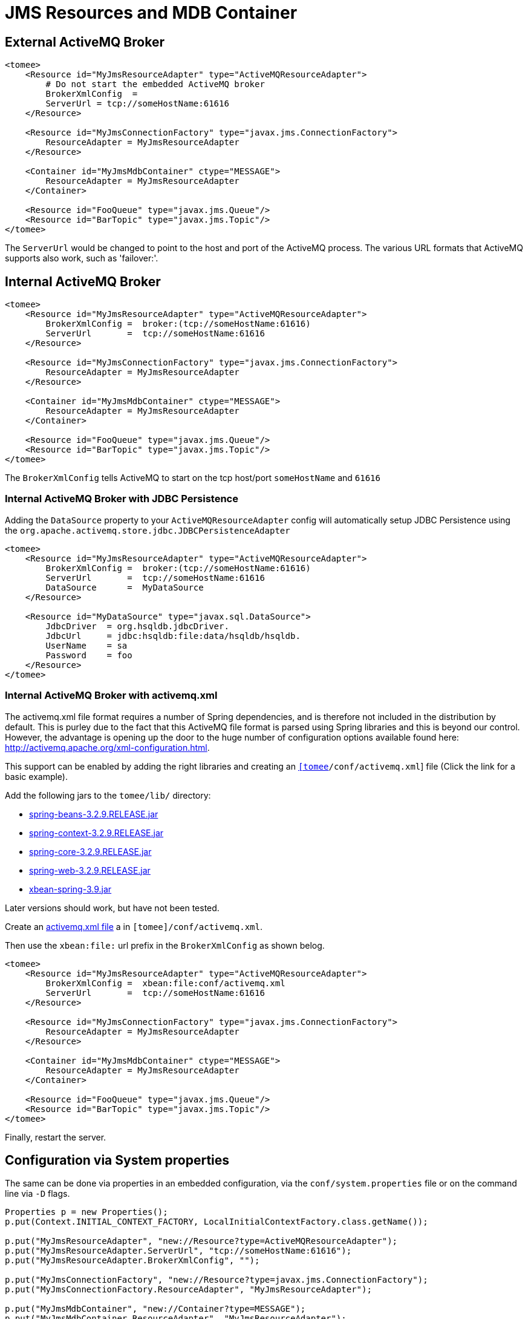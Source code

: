 # JMS Resources and MDB Container
:index-group: Configuration
:jbake-date: 2018-12-05
:jbake-type: page
:jbake-status: published


== External ActiveMQ Broker

[source,xml]
----
<tomee>
    <Resource id="MyJmsResourceAdapter" type="ActiveMQResourceAdapter">
        # Do not start the embedded ActiveMQ broker
        BrokerXmlConfig  =
        ServerUrl = tcp://someHostName:61616
    </Resource>

    <Resource id="MyJmsConnectionFactory" type="javax.jms.ConnectionFactory">
        ResourceAdapter = MyJmsResourceAdapter
    </Resource>

    <Container id="MyJmsMdbContainer" ctype="MESSAGE">
        ResourceAdapter = MyJmsResourceAdapter
    </Container>

    <Resource id="FooQueue" type="javax.jms.Queue"/>
    <Resource id="BarTopic" type="javax.jms.Topic"/>
</tomee>
----

The `ServerUrl` would be changed to point to the host and port of the
ActiveMQ process. The various URL formats that ActiveMQ supports also
work, such as 'failover:'.

== Internal ActiveMQ Broker

[source,xml]
----
<tomee>
    <Resource id="MyJmsResourceAdapter" type="ActiveMQResourceAdapter">
        BrokerXmlConfig =  broker:(tcp://someHostName:61616)
        ServerUrl       =  tcp://someHostName:61616
    </Resource>

    <Resource id="MyJmsConnectionFactory" type="javax.jms.ConnectionFactory">
        ResourceAdapter = MyJmsResourceAdapter
    </Resource>

    <Container id="MyJmsMdbContainer" ctype="MESSAGE">
        ResourceAdapter = MyJmsResourceAdapter
    </Container>

    <Resource id="FooQueue" type="javax.jms.Queue"/>
    <Resource id="BarTopic" type="javax.jms.Topic"/>
</tomee>
----

The `BrokerXmlConfig` tells ActiveMQ to start on the tcp host/port
`someHostName` and `61616`

=== Internal ActiveMQ Broker with JDBC Persistence

Adding the `DataSource` property to your `ActiveMQResourceAdapter`
config will automatically setup JDBC Persistence using the
`org.apache.activemq.store.jdbc.JDBCPersistenceAdapter`

[source,xml]
----
<tomee>
    <Resource id="MyJmsResourceAdapter" type="ActiveMQResourceAdapter">
        BrokerXmlConfig =  broker:(tcp://someHostName:61616)
        ServerUrl       =  tcp://someHostName:61616
        DataSource      =  MyDataSource
    </Resource>

    <Resource id="MyDataSource" type="javax.sql.DataSource">
        JdbcDriver  = org.hsqldb.jdbcDriver.
        JdbcUrl     = jdbc:hsqldb:file:data/hsqldb/hsqldb.
        UserName    = sa
        Password    = foo
    </Resource>
</tomee>
----

=== Internal ActiveMQ Broker with activemq.xml

The activemq.xml file format requires a number of Spring dependencies,
and is therefore not included in the distribution by default. This is
purley due to the fact that this ActiveMQ file format is parsed using
Spring libraries and this is beyond our control. However, the advantage
is opening up the door to the huge number of configuration options
available found here: http://activemq.apache.org/xml-configuration.html.

This support can be enabled by adding the right libraries and creating
an link:activemq.xml[`[tomee]/conf/activemq.xml`] file (Click the link
for a basic example).

Add the following jars to the `tomee/lib/` directory:

* http://repo1.maven.org/maven2/org/springframework/spring-beans/3.2.9.RELEASE/spring-beans-3.2.9.RELEASE.jar[spring-beans-3.2.9.RELEASE.jar]
* http://repo1.maven.org/maven2/org/springframework/spring-context/3.2.9.RELEASE/spring-context-3.2.9.RELEASE.jar[spring-context-3.2.9.RELEASE.jar]
* http://repo1.maven.org/maven2/org/springframework/spring-core/3.2.9.RELEASE/spring-core-3.2.9.RELEASE.jar[spring-core-3.2.9.RELEASE.jar]
* http://repo1.maven.org/maven2/org/springframework/spring-web/3.2.9.RELEASE/spring-web-3.2.9.RELEASE.jar[spring-web-3.2.9.RELEASE.jar]
* http://repo1.maven.org/maven2/org/apache/xbean/xbean-spring/3.2.9.RELEASE/xbean-spring-3.9.jar[xbean-spring-3.9.jar]

Later versions should work, but have not been tested.

Create an link:activemq.xml[activemq.xml file] a in
`[tomee]/conf/activemq.xml`.

Then use the `xbean:file:` url prefix in the `BrokerXmlConfig` as shown
belog.

[source,xml]
----
<tomee>
    <Resource id="MyJmsResourceAdapter" type="ActiveMQResourceAdapter">
        BrokerXmlConfig =  xbean:file:conf/activemq.xml
        ServerUrl       =  tcp://someHostName:61616
    </Resource>

    <Resource id="MyJmsConnectionFactory" type="javax.jms.ConnectionFactory">
        ResourceAdapter = MyJmsResourceAdapter
    </Resource>

    <Container id="MyJmsMdbContainer" ctype="MESSAGE">
        ResourceAdapter = MyJmsResourceAdapter
    </Container>

    <Resource id="FooQueue" type="javax.jms.Queue"/>
    <Resource id="BarTopic" type="javax.jms.Topic"/>
</tomee>
----

Finally, restart the server.

== Configuration via System properties

The same can be done via properties in an embedded configuration, via
the `conf/system.properties` file or on the command line via `-D` flags.

[source,java]
----
Properties p = new Properties();
p.put(Context.INITIAL_CONTEXT_FACTORY, LocalInitialContextFactory.class.getName());

p.put("MyJmsResourceAdapter", "new://Resource?type=ActiveMQResourceAdapter");
p.put("MyJmsResourceAdapter.ServerUrl", "tcp://someHostName:61616");
p.put("MyJmsResourceAdapter.BrokerXmlConfig", "");

p.put("MyJmsConnectionFactory", "new://Resource?type=javax.jms.ConnectionFactory");
p.put("MyJmsConnectionFactory.ResourceAdapter", "MyJmsResourceAdapter");

p.put("MyJmsMdbContainer", "new://Container?type=MESSAGE");
p.put("MyJmsMdbContainer.ResourceAdapter", "MyJmsResourceAdapter");

p.put("FooQueue", "new://Resource?type=javax.jms.Queue");
p.put("BarTopic", "new://Resource?type=javax.jms.Topic");

InitialContext context = new InitialContext(p);
----

== Global lookup of JMS Resources

From anywhere in the same VM as the EJB Container you could lookup the
above resources like so:

[source,properties]
----
javax.jms.ConnectionFactory cf = (ConnectionFactory)
        context.lookup("openejb:Resource/MyJmsConnectionFactory");

javax.jms.Queue queue = (Queue) context.lookup("openejb:Resource/FooQueue");
javax.jms.Topic topic = (Topic) context.lookup("openejb:Resource/BarTopic");
----

== MDB ActivationConfig

Here, the value for `destination` is the physical name of the desired
destination. The value for `destinationType` is the class name that
defines the type of destination. It should be `javax.jms.Queue` or
`javax.jms.Topic`.

The Activation Spec properties that can be configured are:

Property Name

Required

Default Value

Description

acknowledgeMode

no

Auto-acknowledge

The JMS Acknowledgement mode to use. Valid values are: Auto-acknowledge
or Dups-ok-acknowledge

clientId

no

set in resource adapter

The JMS Client ID to use (only really required for durable topics)

destinationType

yes

null

The type of destination; a queue or topic

destination

yes

null

The destination name (queue or topic name)

enableBatch

no

false

Used to enable transaction batching for increased performance

maxMessagesPerBatch

no

10

The number of messages per transaction batch

maxMessagesPerSessions

no

10

This is actually the prefetch size for the subscription. (Yes, badly
named).

maxSessions

no

10

The maximum number of concurrent sessions to use

messageSelector

no

null

Message Selector to use on the subscription to perform content based
routing filtering the messages

noLocal

no

false

Only required for topic subscriptions; indicates if locally published
messages should be included in the subscription or not

password

no

set in resource adapter

The password for the JMS connection

subscriptionDurability

no

NonDurable

Whether or not a durable (topic) subscription is required. Valid values
are: Durable or NonDurable

subscriptionName

no

null

The name of the durable subscriber. Only used for durable topics and
combined with the clientID to uniquely identify the durable topic
subscription

userName

no

set in resource adapter

The user for the JMS connection

useRAManagedTransaction

no

false

Typically, a resource adapter delivers messages to an endpoint which is
managed by a container. Normally, this container likes to be the one
that wants to control the transaction that the inbound message is being
delivered on. But sometimes, you want to deliver to a simpler container
system that will not be controlling the inbound transaction. In these
cases, if you set useRAManagedTransaction to true, the resource adapter
will commit the transaction if no exception was generated from the
MessageListener and rollback if an exception is thrown.

initialRedeliveryDelay

no

1000

The delay before redeliveries start. Also configurable on the
ResourceAdapter

maximumRedeliveries

no

5

The maximum number of redeliveries or -1 for no maximum. Also
configurable on the ResourceAdapter

redeliveryBackOffMultiplier

no

5

The multiplier to use if exponential back off is enabled. Also
configurable on the ResourceAdapter

redeliveryUseExponentialBackOff

no

false

To enable exponential backoff. Also configurable on the ResourceAdapter
